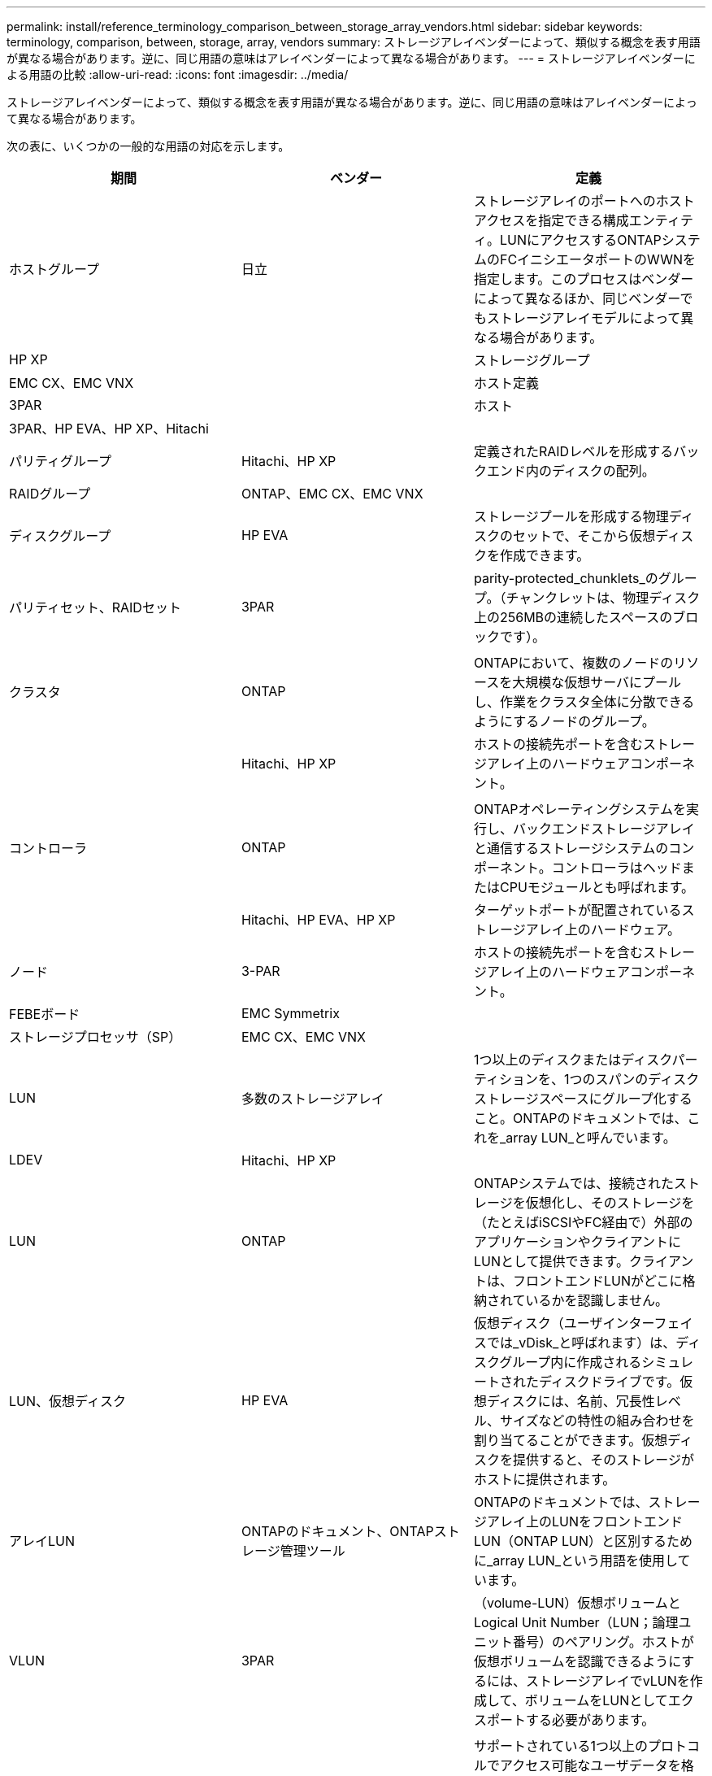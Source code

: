 ---
permalink: install/reference_terminology_comparison_between_storage_array_vendors.html 
sidebar: sidebar 
keywords: terminology, comparison, between, storage, array, vendors 
summary: ストレージアレイベンダーによって、類似する概念を表す用語が異なる場合があります。逆に、同じ用語の意味はアレイベンダーによって異なる場合があります。 
---
= ストレージアレイベンダーによる用語の比較
:allow-uri-read: 
:icons: font
:imagesdir: ../media/


[role="lead"]
ストレージアレイベンダーによって、類似する概念を表す用語が異なる場合があります。逆に、同じ用語の意味はアレイベンダーによって異なる場合があります。

次の表に、いくつかの一般的な用語の対応を示します。

|===
| 期間 | ベンダー | 定義 


 a| 
ホストグループ
 a| 
日立
 a| 
ストレージアレイのポートへのホストアクセスを指定できる構成エンティティ。LUNにアクセスするONTAPシステムのFCイニシエータポートのWWNを指定します。このプロセスはベンダーによって異なるほか、同じベンダーでもストレージアレイモデルによって異なる場合があります。



 a| 
HP XP
 a| 



| ストレージグループ  a| 
EMC CX、EMC VNX
 a| 



| ホスト定義  a| 
3PAR
 a| 



| ホスト  a| 
3PAR、HP EVA、HP XP、Hitachi
 a| 



 a| 



| パリティグループ  a| 
Hitachi、HP XP
 a| 
定義されたRAIDレベルを形成するバックエンド内のディスクの配列。



 a| 
RAIDグループ
 a| 
ONTAP、EMC CX、EMC VNX
 a| 



| ディスクグループ  a| 
HP EVA
 a| 
ストレージプールを形成する物理ディスクのセットで、そこから仮想ディスクを作成できます。



 a| 
パリティセット、RAIDセット
 a| 
3PAR
 a| 
parity-protected_chunklets_のグループ。（チャンクレットは、物理ディスク上の256MBの連続したスペースのブロックです）。



 a| 
 a| 
|  


| クラスタ  a| 
ONTAP
 a| 
ONTAPにおいて、複数のノードのリソースを大規模な仮想サーバにプールし、作業をクラスタ全体に分散できるようにするノードのグループ。



 a| 
| Hitachi、HP XP  a| 
ホストの接続先ポートを含むストレージアレイ上のハードウェアコンポーネント。



 a| 
 a| 
|  


| コントローラ  a| 
ONTAP
 a| 
ONTAPオペレーティングシステムを実行し、バックエンドストレージアレイと通信するストレージシステムのコンポーネント。コントローラはヘッドまたはCPUモジュールとも呼ばれます。



 a| 
| Hitachi、HP EVA、HP XP  a| 
ターゲットポートが配置されているストレージアレイ上のハードウェア。



 a| 
ノード
 a| 
3-PAR
 a| 
ホストの接続先ポートを含むストレージアレイ上のハードウェアコンポーネント。



 a| 
FEBEボード
 a| 
EMC Symmetrix
 a| 



| ストレージプロセッサ（SP）  a| 
EMC CX、EMC VNX
 a| 



 a| 
LUN
 a| 
多数のストレージアレイ
 a| 
1つ以上のディスクまたはディスクパーティションを、1つのスパンのディスクストレージスペースにグループ化すること。ONTAPのドキュメントでは、これを_array LUN_と呼んでいます。



 a| 
LDEV
 a| 
Hitachi、HP XP
 a| 



| LUN  a| 
ONTAP
 a| 
ONTAPシステムでは、接続されたストレージを仮想化し、そのストレージを（たとえばiSCSIやFC経由で）外部のアプリケーションやクライアントにLUNとして提供できます。クライアントは、フロントエンドLUNがどこに格納されているかを認識しません。



 a| 
LUN、仮想ディスク
 a| 
HP EVA
 a| 
仮想ディスク（ユーザインターフェイスでは_vDisk_と呼ばれます）は、ディスクグループ内に作成されるシミュレートされたディスクドライブです。仮想ディスクには、名前、冗長性レベル、サイズなどの特性の組み合わせを割り当てることができます。仮想ディスクを提供すると、そのストレージがホストに提供されます。



 a| 
アレイLUN
 a| 
ONTAPのドキュメント、ONTAPストレージ管理ツール
 a| 
ONTAPのドキュメントでは、ストレージアレイ上のLUNをフロントエンドLUN（ONTAP LUN）と区別するために_array LUN_という用語を使用しています。



 a| 
VLUN
 a| 
3PAR
 a| 
（volume-LUN）仮想ボリュームとLogical Unit Number（LUN；論理ユニット番号）のペアリング。ホストが仮想ボリュームを認識できるようにするには、ストレージアレイでvLUNを作成して、ボリュームをLUNとしてエクスポートする必要があります。



 a| 
 a| 
|  


| ボリューム  a| 
ONTAP
 a| 
サポートされている1つ以上のプロトコルでアクセス可能なユーザデータを格納する論理エンティティONTAP。サポートされているプロトコルには、ネットワークファイルシステム（NFS）、Common Internet File System（CIFS）、ハイパーテキスト転送プロトコル（HTTP）、ファイバチャネル（FC）、インターネットSCSI（iSCSI）などがあります。



 a| 
仮想ボリューム
 a| 
3PAR
 a| 
1つ以上の論理ディスクからデータをマッピングして作成される仮想ストレージユニット。

|===
